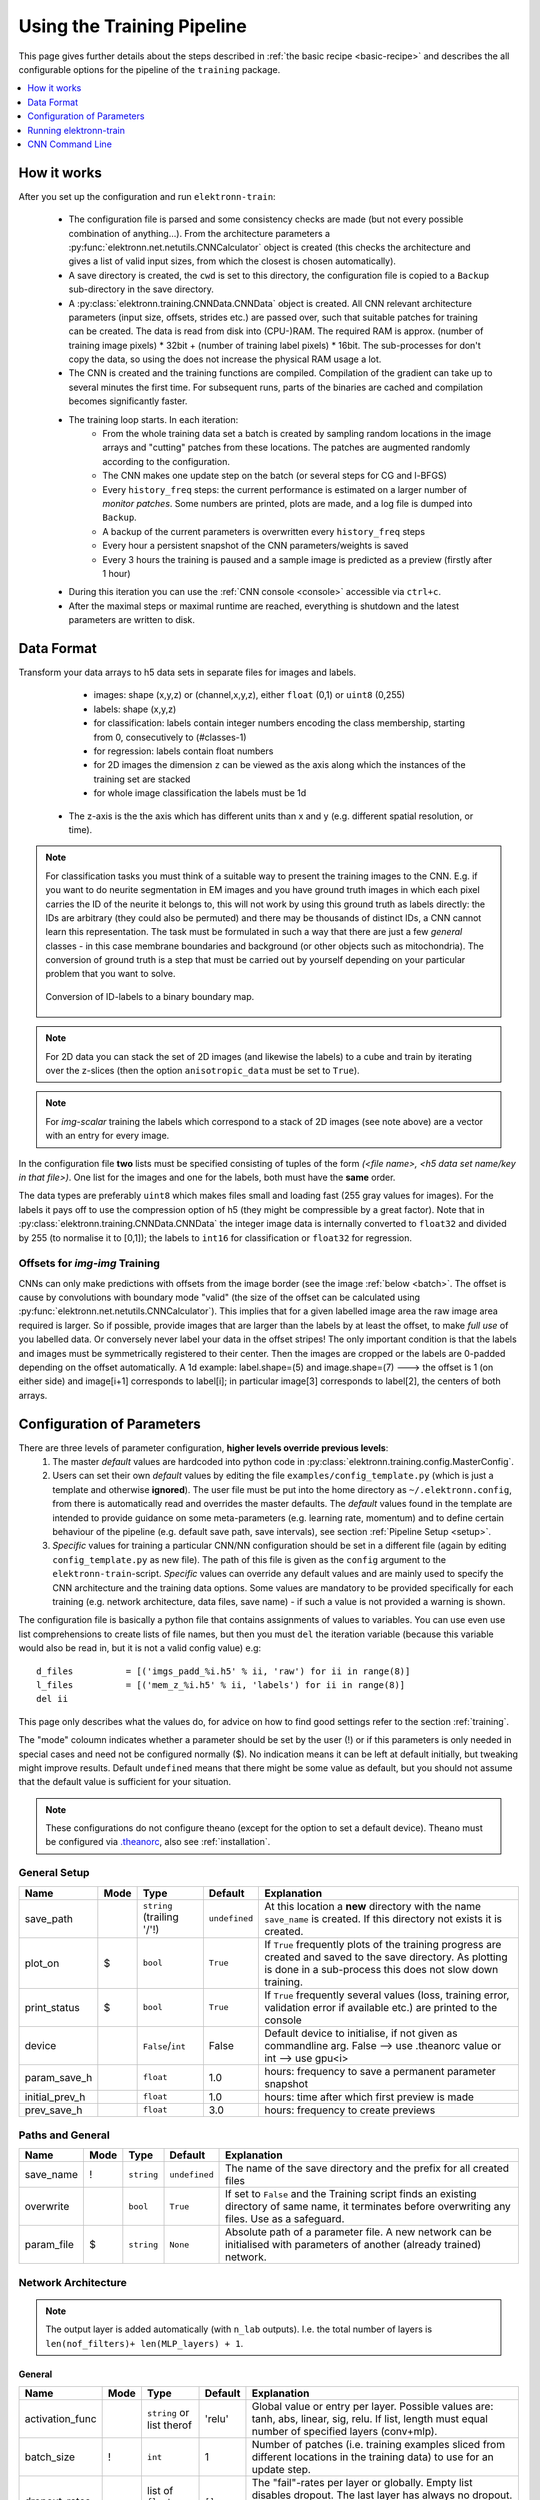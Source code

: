 .. _pipeline:

***************************
Using the Training Pipeline
***************************

This page gives further details about the steps described in :ref:`the basic recipe <basic-recipe>` and describes the all configurable options for the pipeline of the ``training`` package.

.. contents::
	 :local:
	 :depth: 1

How it works
============

After you set up the configuration and run ``elektronn-train``:

	- The configuration file is parsed and some consistency checks are made (but not every possible combination of anything...). From the architecture parameters a :py:func:`elektronn.net.netutils.CNNCalculator` object is created (this checks the architecture and gives a list of valid input sizes, from which the closest is chosen automatically).
	- A save directory is created, the ``cwd`` is set to this directory, the configuration file is copied to a ``Backup`` sub-directory in the save directory.
	- A :py:class:`elektronn.training.CNNData.CNNData` object is created. All CNN relevant architecture parameters (input size, offsets, strides etc.) are passed over, such that suitable patches for training can be created. The data is read from disk into (CPU-)RAM. The required RAM is approx. (number of training image pixels) * 32bit + (number of training label pixels) * 16bit. The sub-processes for don't copy the data, so using the does not increase the physical RAM usage a lot.
	- The CNN is created and the training functions are compiled. Compilation of the gradient can take up to several minutes the first time. For subsequent runs, parts of the binaries are cached and compilation becomes significantly faster.
	- The training loop starts. In each iteration:
		* From the whole training data set a batch is created by sampling random locations in the image arrays and "cutting" patches from these locations. The patches are augmented randomly according to the configuration.
		* The CNN makes one update step on the batch (or several steps for CG and l-BFGS)
		* Every ``history_freq`` steps: the current performance is estimated on a larger number of *monitor patches*. Some numbers are printed, plots are made, and a log file is dumped into ``Backup``.
		* A backup of the current parameters is overwritten every ``history_freq`` steps
		* Every hour a persistent snapshot of the CNN parameters/weights is saved
		* Every 3 hours the training is paused and a sample image is predicted as a preview (firstly after 1 hour)

	- During this iteration you can use the :ref:`CNN console <console>` accessible via ``ctrl+c``.
	- After the maximal steps or maximal runtime are reached, everything is shutdown and the latest parameters are written to disk.



.. _data-format:

Data Format
===========


Transform your data arrays to h5 data sets in separate files for images and labels.

	* images: shape (x,y,z)  or (channel,x,y,z), either ``float`` (0,1) or ``uint8`` (0,255)
	* labels: shape (x,y,z)
	* for classification: labels contain integer numbers encoding the class membership, starting from 0, consecutively to (#classes-1)
	* for regression: labels contain float numbers
	* for 2D images the dimension ``z`` can be viewed as the axis along which the instances of the training set are stacked
	* for whole image classification the labels must be 1d
    * The z-axis is the the axis which has different units than x and y (e.g. different spatial resolution, or time).


.. Note::
    For classification tasks you must think of a suitable way to present the training images to the CNN. E.g. if you want to do neurite segmentation in EM images and you have ground truth images in which each pixel carries the ID of the neurite it belongs to, this will not work by using this ground truth as labels directly: the IDs are arbitrary (they could also be permuted) and there may be thousands of distinct IDs, a CNN cannot learn this representation. The task must be formulated in such a way that there are just a few *general* classes - in this case membrane boundaries and background (or other objects such as mitochondria). The conversion of ground truth is a step that must be carried out by yourself depending on your particular problem that you want to solve.

    .. figure::  images/Conversion.png
      :align:   center

      Conversion of ID-labels to a binary boundary map.

.. Note::
	For 2D data you can stack the set of 2D images (and likewise the labels) to a cube and train by iterating over the z-slices (then the option ``anisotropic_data`` must be set to ``True``).

.. Note::
	For *img-scalar* training the labels which correspond to a stack of 2D images (see note above) are a vector with an entry for every image.

In the configuration file **two** lists must be specified consisting of tuples of the form *(<file name>, <h5 data set name/key in that file>)*. One list for the images and one for the labels, both must have the **same** order.

The data types are preferably ``uint8`` which makes files small and loading fast (255 gray values for images). For the labels it pays off to use the compression option of h5 (they might be compressible by a great factor). Note that in :py:class:`elektronn.training.CNNData.CNNData` the integer image data is internally converted to ``float32`` and divided by 255 (to normalise it to [0,1]); the labels to ``int16`` for classification or ``float32`` for regression.

Offsets for *img-img* Training
------------------------------

CNNs can only make predictions with offsets from the image border (see the image :ref:`below <batch>`. The offset is cause by convolutions with boundary mode "valid" (the size of the offset can be calculated using :py:func:`elektronn.net.netutils.CNNCalculator`). This implies that for a given labelled image area the raw image area required is larger. So if possible, provide images that are larger than the labels by at least the offset, to make *full use* of you labelled data. Or conversely never label your data in the offset stripes!
The only important condition is that the labels and images must be symmetrically registered to their center. Then the images are cropped or the labels are 0-padded depending on the offset automatically. A 1d example: label.shape=(5) and image.shape=(7) ---> the offset is 1 (on either side) and image[i+1] corresponds to label[i]; in particular image[3] corresponds to label[2], the centers of both arrays.




.. _configuration:

Configuration of Parameters
===========================

There are three levels of parameter configuration, **higher levels override previous levels**:
  1. The master *default* values are hardcoded into python code in :py:class:`elektronn.training.config.MasterConfig`.
  2. Users can set their own *default* values by editing the file ``examples/config_template.py`` (which is just a template and otherwise **ignored**). The user file must be put into the home directory as ``~/.elektronn.config``, from there is automatically read and overrides the master defaults. The *default* values found in the template are intended to provide guidance on some meta-parameters (e.g. learning rate, momentum) and to define certain behaviour of the pipeline (e.g. default save path, save intervals), see section :ref:`Pipeline Setup <setup>`.
  3. *Specific* values for training a particular CNN/NN configuration should be set in a different file (again by editing ``config_template.py`` as new file). The path of this file is given as the ``config`` argument to the ``elektronn-train``-script. *Specific* values can override any default values and are mainly used to specify the CNN architecture and the training data options. Some values are mandatory to be provided specifically for each training (e.g. network architecture, data files, save name) - if such a value is not provided a warning is shown.


The configuration file is basically a python file that contains assignments of values to variables. You can use even use list comprehensions to create lists of file names, but then you must ``del`` the iteration variable (because this variable would also be read in, but it is not a valid config value) e.g::

	d_files          = [('imgs_padd_%i.h5' % ii, 'raw') for ii in range(8)]
	l_files          = [('mem_z_%i.h5' % ii, 'labels') for ii in range(8)]
	del ii

This page only describes what the values do, for advice on how to find good settings refer to the section :ref:`training`.

The "mode" coloumn indicates whether a parameter should be set by the user (!) or if this parameters is only needed in special cases and need not be configured normally ($). No indication means it can be left at default initially, but tweaking might improve results. Default ``undefined`` means that there might be some value as default, but you should not assume that the default value is sufficient for your situation.

.. Note::
  These configurations do not configure theano (except for the option to set a default device). Theano must be configured via `.theanorc <http://deeplearning.net/software/theano/library/config.html#libdoc-config>`_, also see :ref:`installation`.

.. _setup:

General Setup
-------------

======================= =======	=========================== 	=============== ===========
Name			Mode	Type				Default		Explanation
======================= =======	=========================== 	=============== ===========
save_path			``string`` (trailing '/'!)	``undefined``	At this location a **new** directory with the name ``save_name`` is created. If this directory not exists it is created.
plot_on			$	``bool``			``True``	If ``True`` frequently plots of the training progress are created and saved to the save directory. As plotting is done in a sub-process this does not slow down training.
print_status		$	``bool``			``True``	If ``True`` frequently several values (loss, training error, validation error if available etc.) are printed to the console
device           		``False``/``int`` 		False  		Default device to initialise, if not given as commandline arg. False --> use .theanorc value or int --> use gpu<i>
param_save_h     		``float`` 			1.0		hours: frequency to save a permanent parameter snapshot
initial_prev_h  		``float``  			1.0		hours: time after which first preview is made
prev_save_h     		``float``  			3.0		hours: frequency to create previews
======================= =======	===========================	===============	===========



Paths and General
-----------------

======================= =======	=========================== 	=============== ===========
Name			Mode	Type				Default		Explanation
======================= =======	=========================== 	=============== ===========
save_name		!	``string``			``undefined``	The name of the save directory and the prefix for all created files
overwrite			``bool``			``True``	If set to ``False`` and the Training script finds an existing directory of same name, it terminates before overwriting any files. Use as a safeguard.
param_file		$	``string``			``None``	Absolute path of a parameter file. A new network can be initialised with parameters of another (already trained) network.
======================= =======	===========================	===============	===========




Network Architecture
--------------------

.. note::
	The output layer is added automatically (with ``n_lab`` outputs). I.e. the total number of layers is ``len(nof_filters)+ len(MLP_layers) + 1``.

General
+++++++

======================= =======	========================== 	=============== ===========
Name			Mode	Type				Default		Explanation
======================= =======	========================== 	=============== ===========
activation_func			``string`` or list therof	'relu'		Global value or entry per layer. Possible values are: tanh, abs, linear, sig, relu. If list, length must equal  number of specified layers (conv+mlp).
batch_size		!	``int``				1		Number of patches (i.e. training examples sliced from different locations in the training data) to use for an update step.
dropout_rates   		list of ``float`` (0,1)		``[]``          The "fail"-rates per layer or globally. Empty list disables dropout. The last layer has always no dropout. If list, length must equal  number of specified layers (conv+mlp).
======================= =======	==========================	=============== ===========

Convolutional
+++++++++++++

======================= =======	==========================	=============== ===========
Name			Mode	Type				Default		Explanation
======================= =======	========================== 	=============== ===========
n_dim			!	``int``				2		Spatial dimensionality of CNN (2 or 3). Channels of multi-channels input images (e.g. RGB) are not counted as a dimension as they are not spatial.
desired_input		!	``int`` or 2/3-tuple		200		Desired input size. This must be smaller than the size of the training images. If this is a scalar the size is used in all dimensions, if a tuple is uses each dimension has another size (only the z-dimension should be smaller for "flat" CNNs or anisotropic data). These sizes are not directly used but the next size that gives a valid architectures is automatically selected.
filters			!	see note 2			``undefined``	List of filter size in each layer
pool			!	see note 2			``undefined``	List of maxpooling factor for each layer
nof_filters		!	list of ``int``			``undefined``	List of number of filters for each layer
pooling_mode            $       ``string`` or list thereof	'max'           Select pooling function (globally or per layer). Available: 'max', 'maxabs'. Maxabs takes maximum over absolute values, but then adds sign again to the value.
MFP			!	list of ``bool`` or 0/1		``[]``		List whether to apply max fragment pooling for each layer. MFP is only intended for prediction, so for training the emtpy list disables MFP.
======================= =======	========================== 	=============== ===========

.. note::
	The parameters ``filters`` and  ``pool`` can either be lists of ints or lists of 2/3-tuples of ints. For simple lists of ints the scalar values are used in all 2/3 CNN dimensions, for tuples each dimension has its own value. E.g. ``[[2,2,2], [3,3,3], [2,2,2],...]`` is identical to ``[2,3,2,...]``, in contrast anisotropic filters are declared like ``[[2,2,1],[3,3,2],...]``.

Multi Layer Perceptron (MLP) and Others
+++++++++++++++++++++++++++++++++++++++

======================= =======	======================= =============== ===========
Name			Mode	Type			Default		Explanation
======================= =======	======================= =============== ===========
rnn_layer_kwargs        $       ``dict``/``None``	``None``	This can install a recurrent layer before MLP-layers, the kwargs are passed to :py:meth:`net.MixedConvNN.addRecurrentLayer`. It does not together with conv-layers.
MLP_layers              !       list of ``int``		``[]``          Numbers of neurons for fully connected layers after conv layers. Empty for img-img training and required for img-scalar training
target                          ``string``		'nll'		Loss function, 'nll' or 'regression'
======================= =======	======================= =============== ===========




Data Options
------------

General
+++++++

========================= 	=======	============================== 	=============== ===========
Name			  	Mode	Type				Default		Explanation
========================= 	=======	============================== 	=============== ===========
mode				!	``string``			"img-img"       Mode of data and label types: ``img-img``, ``img-scalar``, ``vect-scalar``, see :ref:`Modes <modes>`.
background_processes	  	!	``bool``/``int``		``False``	Whether to "pre-fetch" batches in separate background process. This is advisable set to ``True`` or specify a number of cores in order to speed up training, especially when warping is used.  <Bool> or number of processes (True-->2).
n_lab				!	``int`` or ``None``		``undefined``	Number of distinct labels i.e. different classes. If ``None`` this is detected automatically, but that is very slow.
========================= 	=======	============================== 	=============== ===========

.. warning::
	When using background processes, the main process should not be killed from outside. Instead abort using the CNN console via ``ctrl+c`` and ``kill`` or ``abort``, otherwise the sub-processes become zombies and clutter the RAM.


Images/CNN
++++++++++

This block is ignored for mode ``vect-scalar``

========================= 	=======	==============================	=============== ===========
Name			  	Mode	Type				Default		Explanation
========================= 	=======	============================== 	=============== ===========
data_path			!	``string`` (trailing '/'!)	``undefined``	Path to directory of training data files (raw images)
label_path			!	``string`` (trailing '/'!)	``undefined``	Path to directory of training label files
d_files				!	list of tuples			``undefined``	The data files to use from the directory. Tuples contain (<file name>(``string``), <h5 data set name/key in that file>(``string``)). E.g. ``[('img1.h5', 'raw'),('img2.h5', 'raw')]``
l_files				!	list of tuples			``undefined``	The label files to use from the directory. As above and in the same order!
cube_prios			  	``None`` or list of ``float``	``None``	List of SGD-sampling priorities for cubes (it must be in the same order as ``d_files``! ). The priorities are relative and need not be normalised. If ``None`` sampling probability ~ cube size
valid_cubes			  	list of ``int``			[]		List of cube indices (corresponding to ``d_files``) to use as validation data. May be empty, then validation performances are shown as ``nan``.
example_ignore_threshold 	$	``float``			0.0         	If the fraction of negative (this denotes unlabelled pixels) in an example patch exceeds this value, the patch is discarded and a new patch is fetched. Only needed if there are negative / unlabelled labels at all.
grey_augment_channels	  	!	list of ``int``			[0]		Channel-indices to apply random grey value augmentation (GA) to. Use ``[]`` to disable. GA distorts the histogram of the raw images (darker, lighter, more/less contrast).
use_example_weights 		$	``Bool``			 False          Whether to use weights for the examples (e.g. for Boosting-like training). Not documented atm
flip_data				``bool``			``True``	Whether to randomly flip/rotate/mirror data for augmentation.
anisotropic_data	  	!	``bool``			``True``	If ``True`` 2D slices are only cut in z-direction, otherwise all 3 alignments are used. This can be use to train on 2D images stored as 3D arrays.
lazy_labels		  	$	``bool``			``False``	``True`` activates special Training with lazy annotations (see :ref:`lazy labels <lazy-labels>`).
warp_on			  	!	``bool`` / ``float``		``False``	``True`` activates random warping deformations of training examples for augmentation. Alternatively a ``float`` (0,1) can be used to warp only a fraction of examples randomly. If this options is used, background processes should be used at the same time. Note: to make apply warping the images/cubes must be larger than the CNN patch size : the warping parameters are sampled randomly and the the required patch size (to arrive at the CNN patch size *after* warping) is determined. If the required size is larger than the training images, the example is not warped (without a message). You can inspect if it works by using the CNN console and comparing ``data.n_failed_warp`` to ``data.n_successful_warp`` (you must not use background processes to make the inspection, because you cannot see their attribute values in the main thread).
pre_process      		$	``string``/``None``		None             Currently implemented: "standardise" --> 0-mean, 1-std (over all pixels)
zchxy_order				``bool``			``False``       Set to ``True`` if data is in (z, (ch,) x, y) order, otherwise (ch, x, y, z) is assumed. z as first axis is slightly faster when loading data but for the actual training it is indifferent.
border_mode			!	``string``			"crop"		Only applicable for *img-scalar*. If the CNN does not allow the original size of the images the following options are available: "crop": cut the images to the next smaller valid input size, "0-pad" pad to the next bigger valid input with zeros, "c-pad" pad to the next bigger input with the average value of the border, "mirror" and "reject" which throws an exception.
upright_x        			``Bool``			False           If true, mirroring is only applied horizontally (e.g. for outdoor images or handwriting)
downsample_xy    			``Bool``/``int``		False           Down-sample training data in x/y direction by this factor (or not at all if False)
preview_data_path 			``string``/``None``		None            Path to a h5-file that contains data to make preview prediction images. The h5 data set must contain a one or more image cubes (normalised between 0 and 255) in the shape ((ch,) x,y,z). If ``None`` no previews are made.
preview_kwargs    			``dict``					Specification of preview to create, see :py:meth:`training.trainer.Trainer.previewSlice`, only specify ``export_class`` and ``max_z_pred``, the ``number`` is generated automatically.
========================= 	=======	==============================	=============== ===========

.. figure::  images/Preview.png
 :align:   center

 A series of 3 preview predictions and the corresponding raw image. Note that the prediction of previews might consume a lot of time; for complex CNNs (with a lot of poolings) only use small preview images.



Alternative / *vect-scalar* Data Options
++++++++++++++++++++++++++++++++++++++++

These replace the options from the image section, and import a data class from :py:mod:`elektronn.training.TrainData`.

======================= =======	========================== 	=============== ===========
Name			Mode	Type				Default		Explanation
======================= =======	========================== 	=============== ===========
data_class_name      		``string``			``None``        Name of data class in :py:mod:`elektronn.training.TrainData` or ``tuple`` for implementation in user file (<file_path>, <class_name_in_file>) e.g. ``('~/MyData.py', 'MyClass')``
data_load_kwargs     		``dict``			``dict()``      Arguments to init data class
data_batch_kwargs    		``dict``			``dict()``      Arguments for ``getbach`` method of data class (e.g. special augmentations). The batch_size argument is added automatically and needn't be specified here
======================= =======	========================== 	=============== ===========




Optimisation Options
--------------------

======================= =======	============================== 	=============== ===========
Name			Mode	Type				Default		Explanation
======================= =======	============================== 	=============== ===========
n_steps			!	``int``				``undefined``	Number of maximal update steps
max_runtime		!	``int``				``undefined``	Maximal training time in seconds, may lead to termination before ``n_steps``. Measured is the total time including batch creation and performance estimates
history_freq		!	list of  1 ``int`` (!)		[2000]		Every ``history_freq`` training steps several values (NLL, training error, validation error if available etc.) are calculated and stored in an internal hisotry file. If the corresponding options are activated these values are also printed and plots are created.
monitor_batch_size		``int``				10		Number of patches to test model for online performance estimation (on training set and if available on validation set)
weight_decay          	$	``bool`` or ``float``		``False``       L2-penalty on weights with this weight relative to the gradient of the loss. ``False`` is equal to 0.0
class_weights			list of ``float``/``None``	``None``	Importance weights for the classes (must have length ``n_lab``), will be normalised internally. Weighting disabled by ``None``.
label_prop_thresh		``None`` or ``float`` (0.5,1)   ``None``	This threshold allows unsupervised label propagation (only for examples with negative/ignore labels).If the predictive probability of the most likely class exceeds the threshold, this class is assumed to be the correct label and the training is pushed in this direction. Should only be used with pre-trained networks, and values <= 0.5 are disabled. ``None`` disables this option.
optimizer         		``string``			'SGD'           Select 'SGD'/'CG'/'RPORP'/'LBFGS' as optimiser method for training
LR_decay              		``float``			0.993   	Decay multiplier for SGD learning rate w.r.t to an interval of 1000 update steps
LR_schedule           		List of tuples /``None`` 	None		At the specified iteration steps the LR is set to the specified value. This is independent of the decay. Each entry in the list is of format (#iteration, new_LR) e.g. ``[(80000, 0.04),  (50000, 0.001)]``
======================= =======	==============================	=============== ===========

.. note::
	Regarding ``history_freq``:
	If the training or validation errors are estimated on many examples (``monitor_batch_size``) this might take a while, therefore if you plan to train for 24 hours you should not create an output every 10 seconds but rather every 30 minutes (values 2000 to 5000). But for debugging and checking if a new training case works, it might be usefull to get several plots per minute (values 20 to 200) and use fewer monitor examples. If you know it works, you can raise the value online using the CNN console via ``ctrl+c``. Although this parameter is scalar it is a list for internal reasons.



Optimiser Hyperparameters
-------------------------

======================= =======	======================= =============== ===========
Name			Mode	Type			Default		Explanation
======================= =======	======================= =============== ===========
SGD_params		!	dict			see file	Initial learning rate and momentum for SGD
RPROP_params		$	dict			see file	see code
CG_params		$	dict			see file	Keys: 'n_steps': update steps per same batch 3 <--> 6, 'alpha': termination criterion of line search, must be <= 0.35, 'beta': precision of line search, imprecise 0.5 <--> 0.9 precise, 'max_step'/'min_step': similar to learning rate in SGD 0.1 <--> 0.001.
LBFGS_params		$	dict			see file	see code and `here <http://docs.scipy.org/doc/scipy-0.15.1/reference/generated/scipy.optimize.fmin_l_bfgs_b.html>`_
======================= =======	======================= =============== ===========


Running elektronn-train
=======================

Once the parameter file is set up, the training script can be started. Run the script ``elektronn-train`` from command line::

	elektronn-train </path/to_config_file> [ --gpu={Auto|False|<int>}]

or from an existing python interpreter (e.g. within spyder).

.. note::
	 Using ``False`` as ``gpu`` arguments means a fallback to the configured device in ``.theanorc`` (which might be CPU). Otherwise it is advisable give the number of of the target GPU directly as the automatic selection of a free GPU might not work for all drivers (it looks up the power state using nvidia-smi). If the system has only one GPU its number is 0.

.. _console:

CNN Command Line
================

During training various changes to the setup can be made using the console which is accessible via ``ctrl+c``::

	ELEKTRONN MENU
	==============

	    >> MNIST <<
	    Shortcuts:
	    'q' (leave menu),		    'abort' (saving params),
	    'kill'(no saving),		    'save'/'load' (opt:filename),
	    'sf'/' (show filters)',	    'smooth' (smooth filters),
	    'sethist <int>',		    'setlr <float>',
	    'setmom <float>' ,		    'params' print info,
	    Change Training Optimizer :('SGD','CG', 'RPROP', 'LBFGS')
	    For everything else enter a command in the command line

	mfk@ELEKTRONN:

The following manipulations are possible:
	- Typing any of the above keywords (with optional arguments) and press `Enter`
	- "Free" input without parenthesis is translated to printing the value of the variable by that name, e.g.:

	>>> mfk@ELEKTRONN: cnn.input_shape
	(50, 1, 26, 26)

	- "Free" input with parenthesis is translated to executing that command literally e.g.

	>>> mfk@ELEKTRONN: cnn.setDropoutRates([0.5, 0.5, 0.5, 1.0])

	- If the return value of a function/method is to be printed, ``print`` must be added explicitly (otherwise it is just executed):

	>>> mfk@ELEKTRONN: print cnn.SGD_LR.get_value()
	>>> 0.00995

	- Value assignments and variable instantiation are possible, too
	- The command line resides within the scope of the training loop (``run`` method) of :py:class:`elektronn.training.trainer.Trainer` the and has access to:
		* The trainer object by ``self``
		* An instance of :py:func:`elektronn.net.convnet.MixedConvNN` by ``cnn``
		* An instance of :py:func:`elektronn.training.trainutils.Config` by ``config``
		* An instance of :py:func:`elektronn.training.CNNData.CNNData` by ``data``

The purpose of the command line is to allow the change of meta-parameters during training and to allow the inspection of the state of variables/parameters.

.. _batch:

A particular useful function for debugging gives a visual output of the training examples presented to the CNN::

  >>> data, label, info1, info2 = self.debugGetCNNBatch()

This fetches a in exactly the same way as is done for every training iteration. The ``info`` variables are for internal use when lazy labels are active, and not of interest here. Besides returning the data and label array this function also prints an image into the save directory name ``debugGetCNNBatch.png``:

  .. figure::  images/Batch.png
   :align:   center

  Left: the input data. Middle the labels, note the large offset, this CNN has a very larger field of view it needs 63 pixels on either side to make a prediction for the central pixel. Right: overlay of data with labels, here you can check whether they are properly registered.

For 3D CNNs the image shows a slice along the z-axis of the data.


.. note::
	Some parameters cannot be changed or their change has no effect. This is mainly true for all properties that are hard-compiled into the theano functions like the network architecture (e.g. number of neurons per layer).



